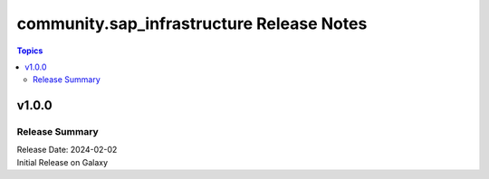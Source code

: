 ===================================
community.sap_infrastructure Release Notes
===================================

.. contents:: Topics

v1.0.0
======

Release Summary
---------------

| Release Date: 2024-02-02
| Initial Release on Galaxy
